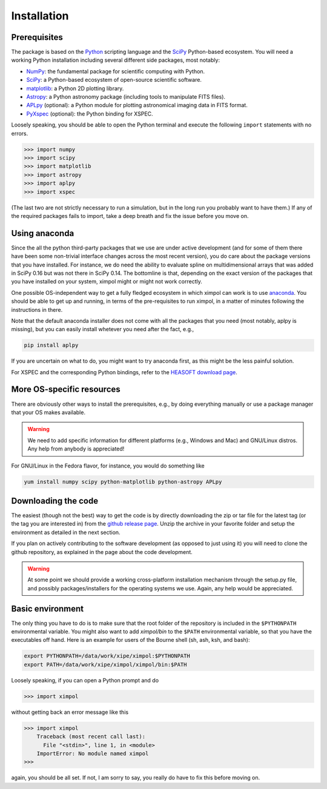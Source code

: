 Installation
============

Prerequisites
-------------

The package is based on the `Python <https://www.python.org/>`_ scripting
language and the `SciPy <http://www.scipy.org/>`_ Python-based ecosystem.
You will need a working Python installation including several different
side packages, most notably:

* `NumPy <http://www.numpy.org/>`_: the fundamental package for scientific
  computing with Python. 
* `SciPy <http://www.scipy.org/>`_: a Python-based ecosystem of open-source
  scientific software. 
* `matplotlib <http://matplotlib.org/>`_: a Python 2D plotting library.
* `Astropy <http://www.astropy.org/>`_: a Python astronomy package (including
  tools to manipulate FITS files).
* `APLpy <https://aplpy.github.io/>`_ (optional): a Python module for plotting
  astronomical imaging data in FITS format.
* `PyXspec <https://heasarc.gsfc.nasa.gov/xanadu/xspec/python/html/>`_
  (optional): the Python binding for XSPEC.

Loosely speaking, you should be able to open the Python terminal and execute
the following ``import`` statements with no errors.

>>> import numpy
>>> import scipy
>>> import matplotlib
>>> import astropy
>>> import aplpy
>>> import xspec

(The last two are not strictly necessary to run a simulation, but in the
long run you probably want to have them.) If any of the required packages
fails to import, take a deep breath and fix the issue before you move on.

Using anaconda
--------------

Since the all the python third-party packages that we use are under active
development (and for some of them there have been some non-trivial
interface changes across the most recent version), you do care about the
package versions that you have installed. For instance, we do need the
ability to evaluate spline on multidimensional arrays that was added in
SciPy 0.16 but was not there in SciPy 0.14. The bottomline is that, depending
on the exact version of the packages that you have installed on your system,
ximpol might or might not work correctly.

One possible OS-independent way to get a fully fledged ecosystem in which
ximpol can work is to use `anaconda <https://www.continuum.io/downloads>`_.
You should be able to get up and running, in terms of the pre-requisites to
run ximpol, in a matter of minutes following the instructions in there.

Note that the default anaconda installer does not come with all the packages
that you need (most notably, aplpy is missing), but you can easily install
whetever you need after the fact, e.g.,

.. code-block:: bash
                
    pip install aplpy 

If you are uncertain on what to do, you might want to try anaconda first,
as this might be the less painful solution.

For XSPEC and the corresponding Python bindings, refer to the
`HEASOFT download page <http://heasarc.nasa.gov/lheasoft/download.html>`_.


More OS-specific resources
--------------------------

There are obviously other ways to install the prerequisites, e.g., by
doing everything manually or use a package manager that your OS makes available.

.. warning:: We need to add specific information for different platforms
             (e.g., Windows and Mac) and GNU/Linux distros. Any help from
             anybody is appreciated!

For GNU/Linux in the Fedora flavor, for instance, you would do something like

.. code-block:: bash

    yum install numpy scipy python-matplotlib python-astropy APLpy


Downloading the code
--------------------

The easiest (though not the best) way to get the code is by directly
downloading the zip or tar file for the latest tag (or the tag you are
interested in) from the `github release page
<https://github.com/lucabaldini/ximpol/releases>`_. Unzip the archive in
your favorite folder and setup the environment as detailed in the next
section.

If you plan on actively contributing to the software development (as opposed
to just using it) you will need to clone the github repository, as explained
in the page about the code development.

.. warning:: At some point we should provide a working cross-platform
             installation mechanism through the setup.py file, and possibly
             packages/installers for the operating systems we use. Again,
             any help would be appreciated.


Basic environment
-----------------

The only thing you have to do is to make sure that the root folder of the
repository is included in the ``$PYTHONPATH`` environmental variable.
You might also want to add `ximpol/bin` to the ``$PATH`` environmental variable,
so that you have the executables off hand. Here is an example for users of the
Bourne shell (sh, ash, ksh, and bash): 

.. code-block:: bash

    export PYTHONPATH=/data/work/xipe/ximpol:$PYTHONPATH
    export PATH=/data/work/xipe/ximpol/ximpol/bin:$PATH

Loosely speaking, if you can open a Python prompt and do

>>> import ximpol

without getting back an error message like this

>>> import ximpol
    Traceback (most recent call last):
      File "<stdin>", line 1, in <module>
    ImportError: No module named ximpol
>>> 

again, you should be all set. If not, I am sorry to say, you really do have to
fix this before moving on.
